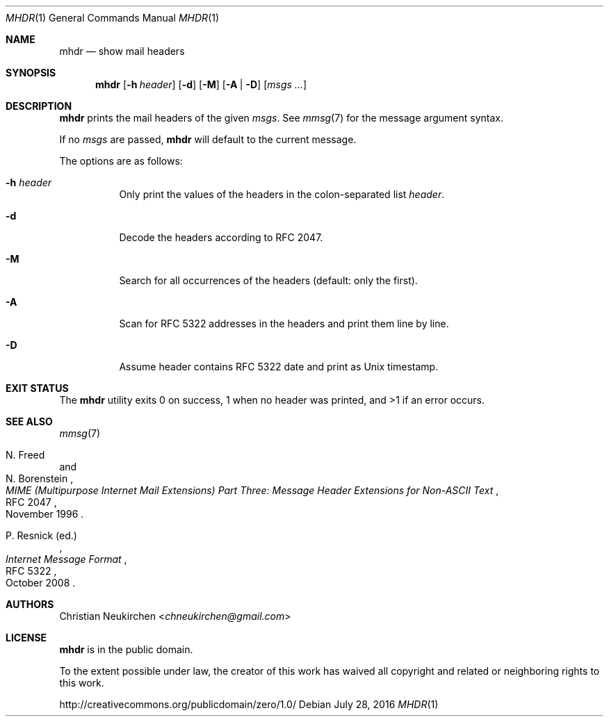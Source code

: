 .Dd July 28, 2016
.Dt MHDR 1
.Os
.Sh NAME
.Nm mhdr
.Nd show mail headers
.Sh SYNOPSIS
.Nm
.Op Fl h Ar header
.Op Fl d
.Op Fl M
.Op Fl A | Fl D
.Op Ar msgs\ ...
.Sh DESCRIPTION
.Nm
prints the mail headers of the given
.Ar msgs .
See
.Xr mmsg 7
for the message argument syntax.
.Pp
If no
.Ar msgs
are passed,
.Nm
will default to the current message.
.Pp
The options are as follows:
.Bl -tag -width Ds
.It Fl h Ar header
Only print the values of the headers in the colon-separated list
.Ar header .
.It Fl d
Decode the headers according to RFC 2047.
.It Fl M
Search for all occurrences of the headers
(default: only the first).
.It Fl A
Scan for RFC 5322 addresses in the headers and print them line by line.
.It Fl D
Assume header contains RFC 5322 date and print as Unix timestamp.
.El
.Sh EXIT STATUS
The
.Nm
utility exits 0 on success,
1 when no header was printed,
and >1 if an error occurs.
.Sh SEE ALSO
.Xr mmsg 7
.Rs
.%A N. Freed
.%A N. Borenstein
.%B MIME (Multipurpose Internet Mail Extensions) Part Three: Message Header Extensions for Non-ASCII Text
.%R RFC 2047
.%D November 1996
.Re
.Rs
.%A P. Resnick (ed.)
.%B Internet Message Format
.%R RFC 5322
.%D October 2008
.Re
.Sh AUTHORS
.An Christian Neukirchen Aq Mt chneukirchen@gmail.com
.Sh LICENSE
.Nm
is in the public domain.
.Pp
To the extent possible under law,
the creator of this work
has waived all copyright and related or
neighboring rights to this work.
.Pp
.Lk http://creativecommons.org/publicdomain/zero/1.0/
